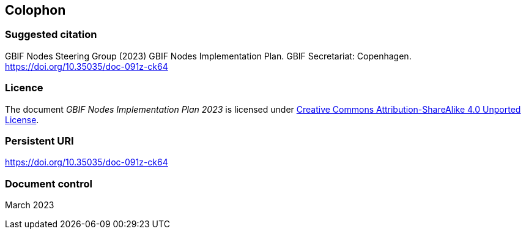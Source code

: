 == Colophon

=== Suggested citation

GBIF Nodes Steering Group (2023) GBIF Nodes Implementation Plan. GBIF Secretariat: Copenhagen. https://doi.org/10.35035/doc-091z-ck64

=== Licence

The document _GBIF Nodes Implementation Plan 2023_ is licensed under https://creativecommons.org/licenses/by-sa/4.0[Creative Commons Attribution-ShareAlike 4.0 Unported License].

=== Persistent URI

https://doi.org/10.35035/doc-091z-ck64

=== Document control

March 2023
